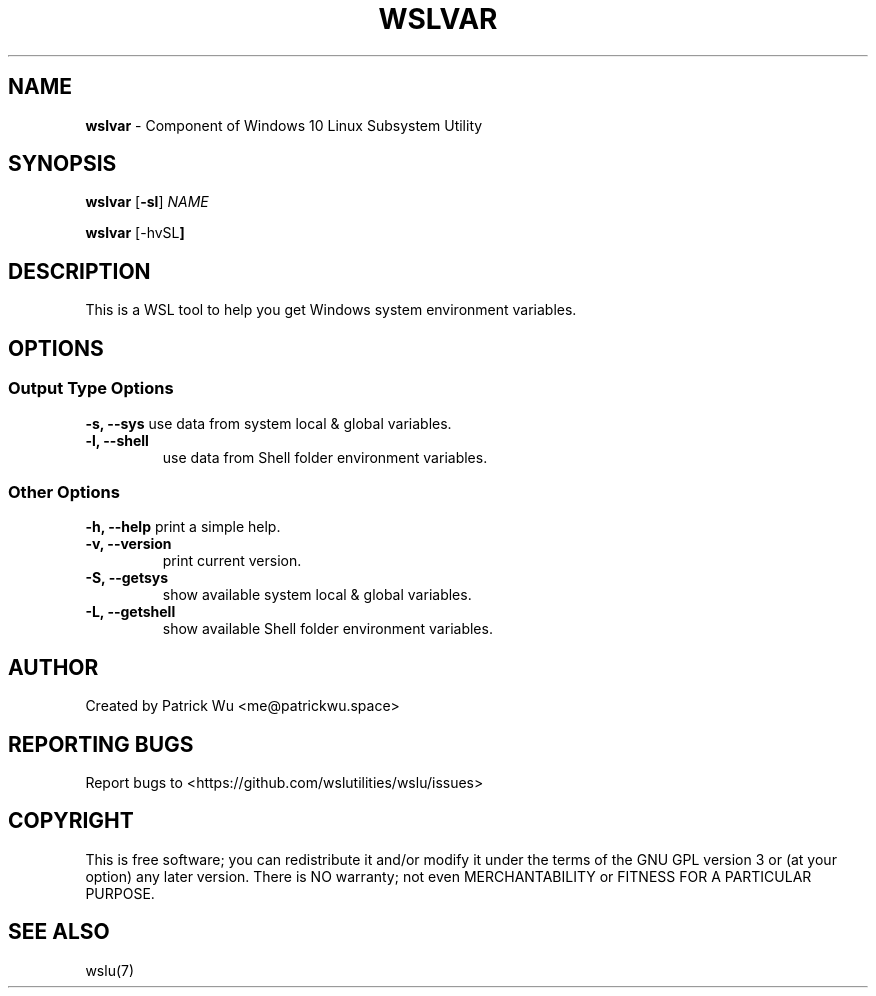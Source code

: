 .TH "WSLVAR" "1" "DATEPLACEHOLDER" "VERSIONPLACEHOLDER" "WSL Utilities User Manual"
.SH NAME
.B wslvar
- Component of Windows 10 Linux Subsystem Utility
.SH SYNOPSIS
.B wslvar
.RB [ \-sl ]
.I NAME
.PP
.B wslvar
.RB [\-hvSL ]
.SH DESCRIPTION
This is a WSL tool to help you get Windows system environment variables.
.SH OPTIONS
.SS "Output Type Options"
.B -s, --sys
use data from system local & global variables.
.TP
.B -l, --shell
use data from Shell folder environment variables.
.SS "Other Options"
.TB
.B -h, --help
print a simple help.
.TP
.B -v, --version
print current version.
.TP
.B -S, --getsys
show available system local & global variables.
.TP
.B -L, --getshell
show available Shell folder environment variables.
.SH AUTHOR
Created by Patrick Wu <me@patrickwu.space>
.SH REPORTING BUGS
Report bugs to <https://github.com/wslutilities/wslu/issues>
.SH COPYRIGHT
This is free software; you can redistribute it and/or modify it under
the terms of the GNU GPL version 3 or (at your option) any later
version.
There is NO warranty; not even MERCHANTABILITY or FITNESS FOR A
PARTICULAR PURPOSE.
.SH SEE ALSO
wslu(7)
